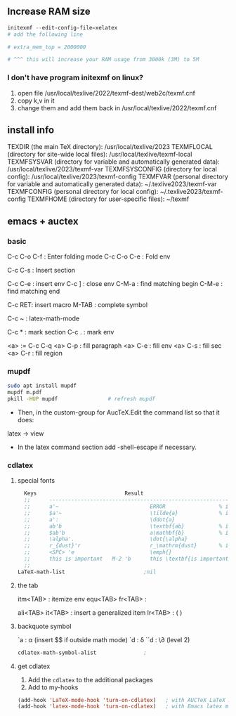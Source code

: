 ** Increase RAM size
   #+begin_src powershell
     initexmf --edit-config-file=xelatex
     # add the following line

     # extra_mem_top = 2000000

     # ^^^ this will increase your RAM usage from 3000k (3M) to 5M
   #+end_src
*** I don't have program initexmf on linux?
1. open file /usr/local/texlive/2022/texmf-dest/web2c/texmf.cnf
2. copy k,v in it
3. change them and add them back in /usr/local/texlive/2022/texmf.cnf

** install info
  TEXDIR (the main TeX directory):
     /usr/local/texlive/2023
   TEXMFLOCAL (directory for site-wide local files):
     /usr/local/texlive/texmf-local
   TEXMFSYSVAR (directory for variable and automatically generated data):
     /usr/local/texlive/2023/texmf-var
   TEXMFSYSCONFIG (directory for local config):
     /usr/local/texlive/2023/texmf-config
   TEXMFVAR (personal directory for variable and automatically generated data):
     ~/.texlive2023/texmf-var
   TEXMFCONFIG (personal directory for local config):
     ~/.texlive2023/texmf-config
   TEXMFHOME (directory for user-specific files):
     ~/texmf

** emacs + auctex
*** basic
C-c C-o C-f : Enter folding mode
C-c C-o C-e : Fold env

C-c C-s : Insert section

# Env
C-c C-e : insert env
C-c ] : close env
C-M-a : find matching begin
C-M-e : find matching end

# Macro
C-c RET: insert macro
M-TAB : complete symbol

# Math
C-c ~ : latex-math-mode
 # ` will read a character from the keyboard, and insert the symbol as specified
 # in LaTeX-math-default and LaTeX-math-list. If given a prefix argument, the
 # symbol will be surrounded by dollar signs.
 
# Mark
C-c * : mark section
C-c . : mark env

# fill
<a> := C-c C-q
<a> C-p : fill paragraph
<a> C-e : fill env
<a> C-s : fill sec
<a> C-r : fill region 
*** mupdf
#+begin_src bash
  sudo apt install mupdf
  mupdf m.pdf
  pkill -HUP mupdf                # refresh mupdf
#+end_src
+ Then, in the custom-group for AucTeX.Edit the command list so that it does:
latex -> view

+ In the latex command section add -shell-escape if necessary.
*** cdlatex
**** special fonts
#+begin_src lisp
    Keys                            Result
    ;;      --------------------------------------------------------------------
    ;;      a'~                             ERROR                 % in text mode
    ;;      $a'~                            \tilde{a}             % in math mode
    ;;      a':                             \ddot{a}
    ;;      ab'b                            \textbf{ab}           % in text mode
    ;;      $ab'b                           a\mathbf{b}           % in math mode
    ;;      \alpha'.                        \dot{\alpha}
    ;;      r_{dust}'r                      r_\mathrm{dust}       % in math mode
    ;;      <SPC> 'e                        \emph{}
    ;;      this is important   M-2 'b      this \textbf{is important}
    ;; 
  LaTeX-math-list                         ;nil
#+end_src
**** the tab
itm<TAB> : itemize env
equ<TAB>
fr<TAB> : \frac{}{ }
# ^^Use another <TAB> to jump to the next {}
ali<TAB>
it<TAB> : insert a generalized item
lr<TAB> : \left( \right)
**** backquote symbol
`a : \alpha (insert $$ if outside math mode)
`d : \delta
``d : \\partial (level 2)
#+begin_src emacs-lisp
  cdlatex-math-symbol-alist               ;
#+end_src
**** get cdlatex
1. Add the ~cdlatex~ to the additional packages
2. Add to my-hooks
#+begin_src emacs-lisp
(add-hook 'LaTeX-mode-hook 'turn-on-cdlatex)   ; with AUCTeX LaTeX mode
(add-hook 'latex-mode-hook 'turn-on-cdlatex)   ; with Emacs latex mode
#+end_src
